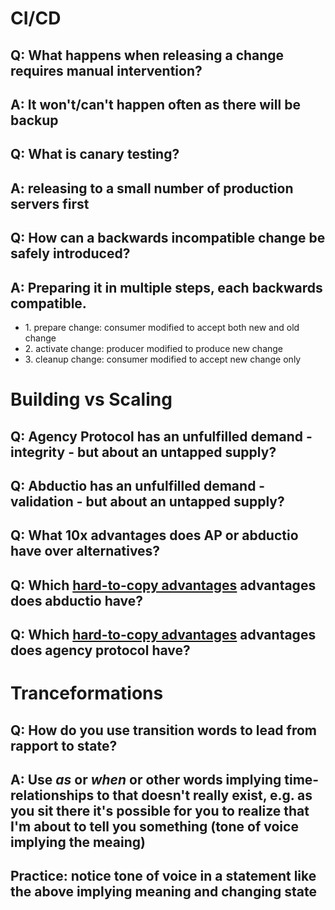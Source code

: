* CI/CD
** Q: What happens when releasing a change requires manual intervention?
** A: It won't/can't happen often as there will be backup
** Q: What is canary testing?
** A: releasing to a small number of production servers first
** Q: How can a backwards incompatible change be safely introduced?
** A: Preparing it in multiple steps, each backwards compatible.
- 1. prepare change: consumer modified to accept both new and old change
- 2. activate change: producer modified to produce new change
- 3. cleanup change: consumer modified to accept new change only

* Building vs Scaling
** Q: Agency Protocol has an unfulfilled demand - integrity - but about an untapped supply?
** Q: Abductio has an unfulfilled demand - validation - but about an untapped supply?
** Q: What 10x advantages does AP or abductio have over alternatives?
** Q: Which [[id:19817FE8-025F-4C35-BF6F-DB8E4D29E82F][hard-to-copy advantages]] advantages does abductio have?
** Q: Which [[id:19817FE8-025F-4C35-BF6F-DB8E4D29E82F][hard-to-copy advantages]] advantages does agency protocol have?
* Tranceformations
** Q: How do you use transition words to lead from rapport to state?
** A: Use /as/ or /when/ or other words implying time-relationships to that doesn't really exist, e.g. as you sit there it's possible for you to realize that I'm about to tell you something (tone of voice implying the meaing)
** Practice: notice tone of voice in a statement like the above implying meaning and changing state
